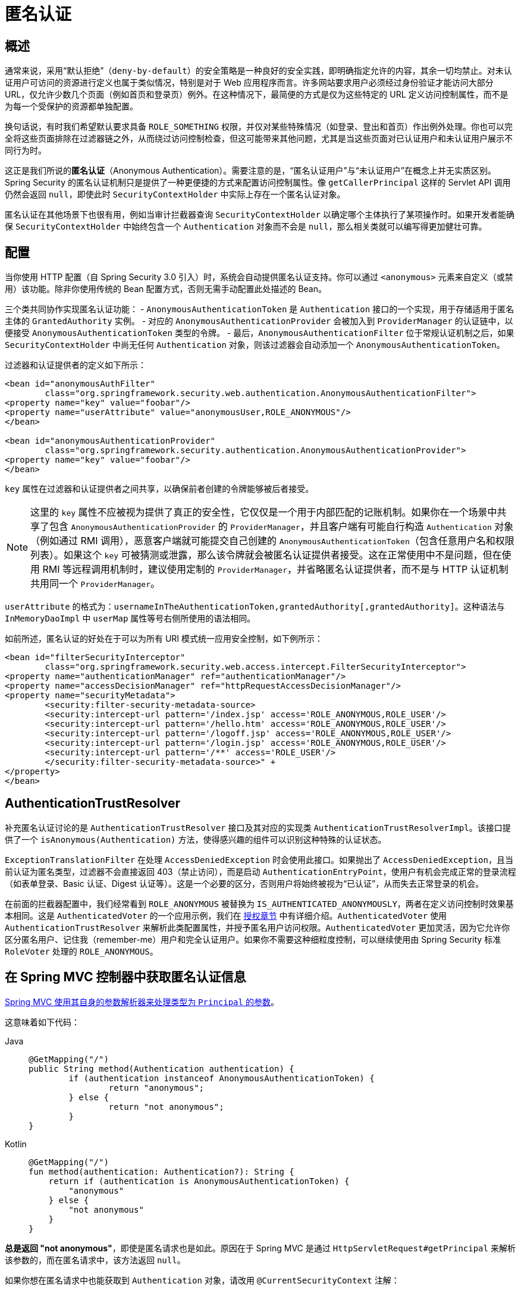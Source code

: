 [[anonymous]]
= 匿名认证


[[anonymous-overview]]
== 概述
通常来说，采用“默认拒绝”（`deny-by-default`）的安全策略是一种良好的安全实践，即明确指定允许的内容，其余一切均禁止。对未认证用户可访问的资源进行定义也属于类似情况，特别是对于 Web 应用程序而言。许多网站要求用户必须经过身份验证才能访问大部分 URL，仅允许少数几个页面（例如首页和登录页）例外。在这种情况下，最简便的方式是仅为这些特定的 URL 定义访问控制属性，而不是为每一个受保护的资源都单独配置。

换句话说，有时我们希望默认要求具备 `ROLE_SOMETHING` 权限，并仅对某些特殊情况（如登录、登出和首页）作出例外处理。你也可以完全将这些页面排除在过滤器链之外，从而绕过访问控制检查，但这可能带来其他问题，尤其是当这些页面对已认证用户和未认证用户展示不同行为时。

这正是我们所说的**匿名认证**（Anonymous Authentication）。需要注意的是，“匿名认证用户”与“未认证用户”在概念上并无实质区别。Spring Security 的匿名认证机制只是提供了一种更便捷的方式来配置访问控制属性。像 `getCallerPrincipal` 这样的 Servlet API 调用仍然会返回 `null`，即使此时 `SecurityContextHolder` 中实际上存在一个匿名认证对象。

匿名认证在其他场景下也很有用，例如当审计拦截器查询 `SecurityContextHolder` 以确定哪个主体执行了某项操作时。如果开发者能确保 `SecurityContextHolder` 中始终包含一个 `Authentication` 对象而不会是 `null`，那么相关类就可以编写得更加健壮可靠。


[[anonymous-config]]
== 配置
当你使用 HTTP 配置（自 Spring Security 3.0 引入）时，系统会自动提供匿名认证支持。你可以通过 `<anonymous>` 元素来自定义（或禁用）该功能。除非你使用传统的 Bean 配置方式，否则无需手动配置此处描述的 Bean。

三个类共同协作实现匿名认证功能：
- `AnonymousAuthenticationToken` 是 `Authentication` 接口的一个实现，用于存储适用于匿名主体的 `GrantedAuthority` 实例。
- 对应的 `AnonymousAuthenticationProvider` 会被加入到 `ProviderManager` 的认证链中，以便接受 `AnonymousAuthenticationToken` 类型的令牌。
- 最后，`AnonymousAuthenticationFilter` 位于常规认证机制之后，如果 `SecurityContextHolder` 中尚无任何 `Authentication` 对象，则该过滤器会自动添加一个 `AnonymousAuthenticationToken`。

过滤器和认证提供者的定义如下所示：

[source,xml]
----
<bean id="anonymousAuthFilter"
	class="org.springframework.security.web.authentication.AnonymousAuthenticationFilter">
<property name="key" value="foobar"/>
<property name="userAttribute" value="anonymousUser,ROLE_ANONYMOUS"/>
</bean>

<bean id="anonymousAuthenticationProvider"
	class="org.springframework.security.authentication.AnonymousAuthenticationProvider">
<property name="key" value="foobar"/>
</bean>
----



`key` 属性在过滤器和认证提供者之间共享，以确保前者创建的令牌能够被后者接受。

[NOTE]
====
这里的 `key` 属性不应被视为提供了真正的安全性，它仅仅是一个用于内部匹配的记账机制。如果你在一个场景中共享了包含 `AnonymousAuthenticationProvider` 的 `ProviderManager`，并且客户端有可能自行构造 `Authentication` 对象（例如通过 RMI 调用），恶意客户端就可能提交自己创建的 `AnonymousAuthenticationToken`（包含任意用户名和权限列表）。如果这个 `key` 可被猜测或泄露，那么该令牌就会被匿名认证提供者接受。这在正常使用中不是问题，但在使用 RMI 等远程调用机制时，建议使用定制的 `ProviderManager`，并省略匿名认证提供者，而不是与 HTTP 认证机制共用同一个 `ProviderManager`。
====

`userAttribute` 的格式为：`usernameInTheAuthenticationToken,grantedAuthority[,grantedAuthority]`。这种语法与 `InMemoryDaoImpl` 中 `userMap` 属性等号右侧所使用的语法相同。

如前所述，匿名认证的好处在于可以为所有 URI 模式统一应用安全控制，如下例所示：

[source,xml]
----
<bean id="filterSecurityInterceptor"
	class="org.springframework.security.web.access.intercept.FilterSecurityInterceptor">
<property name="authenticationManager" ref="authenticationManager"/>
<property name="accessDecisionManager" ref="httpRequestAccessDecisionManager"/>
<property name="securityMetadata">
	<security:filter-security-metadata-source>
	<security:intercept-url pattern='/index.jsp' access='ROLE_ANONYMOUS,ROLE_USER'/>
	<security:intercept-url pattern='/hello.htm' access='ROLE_ANONYMOUS,ROLE_USER'/>
	<security:intercept-url pattern='/logoff.jsp' access='ROLE_ANONYMOUS,ROLE_USER'/>
	<security:intercept-url pattern='/login.jsp' access='ROLE_ANONYMOUS,ROLE_USER'/>
	<security:intercept-url pattern='/**' access='ROLE_USER'/>
	</security:filter-security-metadata-source>" +
</property>
</bean>
----

[[anonymous-auth-trust-resolver]]
== AuthenticationTrustResolver
补充匿名认证讨论的是 `AuthenticationTrustResolver` 接口及其对应的实现类 `AuthenticationTrustResolverImpl`。该接口提供了一个 `isAnonymous(Authentication)` 方法，使得感兴趣的组件可以识别这种特殊的认证状态。

`ExceptionTranslationFilter` 在处理 `AccessDeniedException` 时会使用此接口。如果抛出了 `AccessDeniedException`，且当前认证为匿名类型，过滤器不会直接返回 403（禁止访问），而是启动 `AuthenticationEntryPoint`，使用户有机会完成正常的登录流程（如表单登录、Basic 认证、Digest 认证等）。这是一个必要的区分，否则用户将始终被视为“已认证”，从而失去正常登录的机会。

在前面的拦截器配置中，我们经常看到 `ROLE_ANONYMOUS` 被替换为 `IS_AUTHENTICATED_ANONYMOUSLY`，两者在定义访问控制时效果基本相同。这是 `AuthenticatedVoter` 的一个应用示例，我们在 xref:servlet/authorization/architecture.adoc#authz-authenticated-voter[授权章节] 中有详细介绍。`AuthenticatedVoter` 使用 `AuthenticationTrustResolver` 来解析此类配置属性，并授予匿名用户访问权限。`AuthenticatedVoter` 更加灵活，因为它允许你区分匿名用户、记住我（remember-me）用户和完全认证用户。如果你不需要这种细粒度控制，可以继续使用由 Spring Security 标准 `RoleVoter` 处理的 `ROLE_ANONYMOUS`。


[[anonymous-auth-mvc-controller]]
== 在 Spring MVC 控制器中获取匿名认证信息

https://docs.spring.io/spring-framework/docs/current/reference/html/web.html#mvc-ann-arguments[Spring MVC 使用其自身的参数解析器来处理类型为 `Principal` 的参数]。

这意味着如下代码：

[tabs]
======
Java::
+
[source,java,role="primary"]
----
@GetMapping("/")
public String method(Authentication authentication) {
	if (authentication instanceof AnonymousAuthenticationToken) {
		return "anonymous";
	} else {
		return "not anonymous";
	}
}
----

Kotlin::
+
[source,kotlin,role="secondary"]
----
@GetMapping("/")
fun method(authentication: Authentication?): String {
    return if (authentication is AnonymousAuthenticationToken) {
        "anonymous"
    } else {
        "not anonymous"
    }
}
----
======

**总是返回 "not anonymous"**，即使是匿名请求也是如此。原因在于 Spring MVC 是通过 `HttpServletRequest#getPrincipal` 来解析该参数的，而在匿名请求中，该方法返回 `null`。

如果你想在匿名请求中也能获取到 `Authentication` 对象，请改用 `@CurrentSecurityContext` 注解：

.使用 CurrentSecurityContext 处理匿名请求
[tabs]
======
Java::
+
[source,java,role="primary"]
----
@GetMapping("/")
public String method(@CurrentSecurityContext SecurityContext context) {
	return context.getAuthentication().getName();
}
----

Kotlin::
+
[source,kotlin,role="secondary"]
----
@GetMapping("/")
fun method(@CurrentSecurityContext context : SecurityContext) : String =
		context!!.authentication!!.name
----
======